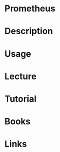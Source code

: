#+TAGS: prometheus monitoring


* Prometheus
* Description
* Usage
* Lecture
* Tutorial
* Books
* Links
